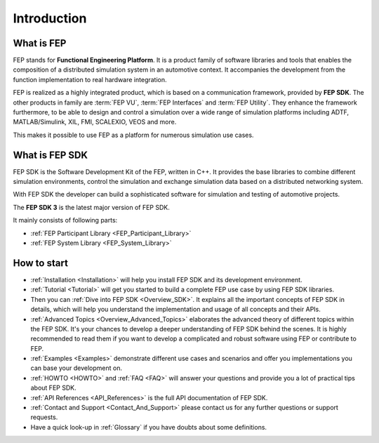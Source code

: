 .. Copyright @ 2021 VW Group. All rights reserved.
.. 
..     This Source Code Form is subject to the terms of the Mozilla
..     Public License, v. 2.0. If a copy of the MPL was not distributed
..     with this file, You can obtain one at https://mozilla.org/MPL/2.0/.
.. 
.. If it is not possible or desirable to put the notice in a particular file, then
.. You may include the notice in a location (such as a LICENSE file in a
.. relevant directory) where a recipient would be likely to look for such a notice.
.. 
.. You may add additional accurate notices of copyright ownership.


============
Introduction
============

What is FEP
===========

FEP stands for **Functional Engineering Platform**.
It is a product family of software libraries and tools that enables the composition of a distributed simulation system in an automotive context. It accompanies the development from the function implementation to real hardware integration. 

FEP is realized as a highly integrated product, which is based on a communication framework, provided by **FEP SDK**.
The other products in family are :term:`FEP VU`, :term:`FEP Interfaces` and :term:`FEP Utility`. They enhance the framework furthermore, to be able to design and control a simulation over a wide range of simulation platforms including ADTF, MATLAB/Simulink, XIL, FMI, SCALEXIO, VEOS and more.

This makes it possible to use FEP as a platform for numerous simulation use cases.

What is FEP SDK
===============
FEP SDK is the Software Development Kit of the FEP, written in C++. It provides the base libraries to combine different simulation environments, control the simulation and exchange simulation data based on a distributed networking system.

With FEP SDK the developer can build a sophisticated software for simulation and testing of automotive projects.

The **FEP SDK 3** is the latest major version of FEP SDK.
  
It mainly consists of following parts:

- :ref:`FEP Participant Library <FEP_Participant_Library>`
- :ref:`FEP System Library <FEP_System_Library>`

How to start
============

* :ref:`Installation <Installation>` will help you install FEP SDK and its development environment.
* :ref:`Tutorial <Tutorial>` will get you started to build a complete FEP use case by using FEP SDK libraries.
* Then you can :ref:`Dive into FEP SDK <Overview_SDK>`. It explains all the important concepts of FEP SDK in details, which will help you understand the implementation and usage of all concepts and their APIs.
* :ref:`Advanced Topics <Overview_Advanced_Topics>` elaborates the advanced theory of different topics within the FEP SDK. It's your chances to develop a deeper understanding of FEP SDK behind the scenes. It is highly recommended to read them if you want to develop a complicated and robust software using FEP or contribute to FEP.
* :ref:`Examples <Examples>` demonstrate different use cases and scenarios and offer you implementations you can base your development on.
* :ref:`HOWTO <HOWTO>` and :ref:`FAQ <FAQ>` will answer your questions and provide you a lot of practical tips about FEP SDK.
* :ref:`API References <API_References>` is the full API documentation of FEP SDK.
* :ref:`Contact and Support <Contact_And_Support>` please contact us for any further questions or support requests.
* Have a quick look-up in :ref:`Glossary` if you have doubts about some definitions.
